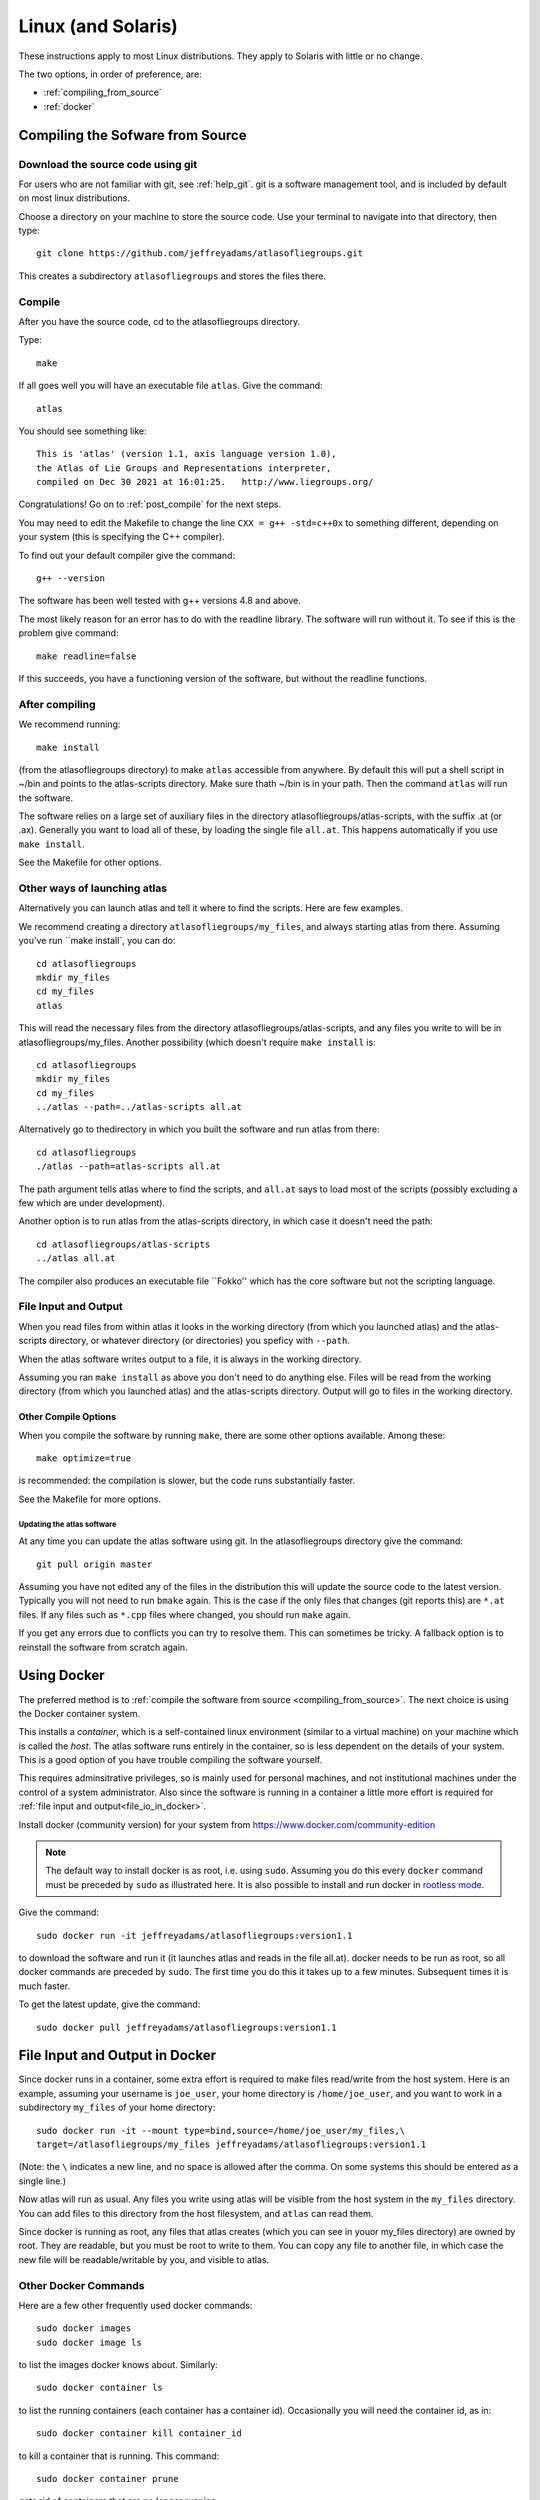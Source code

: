 .. _linux_installation:

#################################################
Linux (and Solaris)
#################################################

These instructions apply to most Linux distributions. They 
apply to Solaris with little or no change.

The two options, in order of preference, are:

* :ref:`compiling_from_source`
* :ref:`docker`
  
.. _compiling_from_source:

*********************************
Compiling the Sofware from Source
*********************************
  
.. _download:

Download the source code using git
==================================

For users who are not familiar with git, see :ref:`help_git`. git is a software management
tool, and is included by default on most linux distributions. 

Choose a directory on your machine to store the source code. Use your terminal to navigate into that directory, then type::

    git clone https://github.com/jeffreyadams/atlasofliegroups.git

This creates a subdirectory ``atlasofliegroups`` and stores the files there.

.. _compile:

Compile 
========

After you have the source code, cd to the atlasofliegroups directory.

Type::

    make

If all goes well you will have an executable file ``atlas``. Give the command::

    atlas

You should see something like::

    This is 'atlas' (version 1.1, axis language version 1.0),
    the Atlas of Lie Groups and Representations interpreter,
    compiled on Dec 30 2021 at 16:01:25.   http://www.liegroups.org/


Congratulations! Go on to :ref:`post_compile` for the next steps.

You may need to edit the Makefile to change the line ``CXX = g++ -std=c++0x`` to something 
different, depending on your system (this is specifying the C++ compiler). 

To find out your default compiler give the command::

    g++ --version

The software has been well tested with g++ versions 4.8 and above.

The most likely reason for an error has to do with
the readline library. The software will run without it. To
see if this is the problem give command::

    make readline=false

If this succeeds, you have a functioning version of the software, but without the
readline functions. 

.. _post_compile:

After compiling
===============

We recommend running::

      make install

(from the atlasofliegroups directory) to  make ``atlas`` accessible
from anywhere. By default this will put a shell script in ~/bin and
points to the atlas-scripts directory.  Make sure thath ~/bin is in
your path. Then the command ``atlas`` will run the software.

The software relies on a large set of auxiliary files in the directory
atlasofliegroups/atlas-scripts, with the suffix .at (or
.ax). Generally you want to load all of these, by loading the single
file ``all.at``. This happens automatically if you use ``make install``.

See the Makefile for other options.

.. _linux_other_launches:

Other ways of launching atlas
=============================

Alternatively you can launch atlas and tell it where to find the scripts.
Here are few examples.


We recommend creating a directory ``atlasofliegroups/my_files``, and always starting
atlas from there. Assuming you've run ``make install`, you can do::

    cd atlasofliegroups
    mkdir my_files
    cd my_files
    atlas

This will read the necessary files from the directory atlasofliegroups/atlas-scripts, and any files
you write to will be in atlasofliegroups/my_files.
Another possibility (which doesn't require ``make install`` is::

    cd atlasofliegroups
    mkdir my_files
    cd my_files
    ../atlas --path=../atlas-scripts all.at

Alternatively go to thedirectory in which you built the software and run atlas from there::

  cd atlasofliegroups
  ./atlas --path=atlas-scripts all.at

The path argument tells atlas where to find the scripts, and ``all.at``
says to load most of the scripts (possibly excluding a few which are under
development).

Another option is to run atlas from the atlas-scripts directory, in which
case it doesn't need the path::

    cd atlasofliegroups/atlas-scripts
    ../atlas all.at
  

The compiler also produces an executable file ``Fokko'' which has the core software
but not the scripting language. 

.. _file_io:

File Input and Output
=====================

When you read files from within atlas it looks in the working directory (from which you launched atlas)
and the atlas-scripts directory, or whatever directory (or directories) you speficy with ``--path``. 

When the atlas software writes output to a file, it is always in the working directory.

Assuming you ran ``make install`` as above you don't need to do anything else. Files will be
read from the working directory (from which you launched atlas) and the atlas-scripts directory. Output will go to
files in the working directory.

.. _linux_other_compile_options:

Other Compile Options
*********************

When you compile the software by running ``make``, there are some other options available.
Among these::

     make optimize=true

is recommended: the compilation is slower, but the code runs substantially faster.

See the Makefile for more options.

.. _updates:

Updating the atlas software
+++++++++++++++++++++++++++

At any time you can update the atlas software using git.
In the atlasofliegroups directory give the command::

     git pull origin master

Assuming you have not edited any of the files in the distribution this
will update the source code to the latest version. Typically you will
not need to run ``bmake`` again. This is the case if the only files that
changes (git reports this) are ``*.at`` files. If any files such as
``*.cpp`` files where changed, you should run ``make`` again.

If you get any errors due to conflicts you can try to resolve
them. This can sometimes be tricky. A fallback option is to reinstall
the software from scratch again.

.. _docker:

************
Using Docker
************

The preferred method is to :ref:`compile the software from source <compiling_from_source>`.
The next choice is using the Docker container system.

This installs a *container*, which is a self-contained linux
environment (similar to a virtual machine) on your machine which is
called the *host*. The atlas software runs entirely in the container,
so is less dependent on the details of your system. This is a good
option of you have trouble compiling the software yourself.

This 
requires adminsitrative privileges, so is mainly used for personal
machines, and not institutional machines under the control of a system
administrator. Also since the software is running in a container
a little more effort is required for :ref:`file input and output<file_io_in_docker>`.

Install docker (community version) for your system from `<https://www.docker.com/community-edition>`_

.. note:: The default way to install docker is as root, i.e. using ``sudo``.  Assuming you do this every ``docker`` command must be preceded by ``sudo`` as illustrated here. It is also possible to install and run docker in `rootless mode <https://docs.docker.com/engine/security/rootless>`_.
   
Give the command::

      sudo docker run -it jeffreyadams/atlasofliegroups:version1.1

to download the software and run it (it launches atlas and reads in
the file all.at). docker needs to be run as root, so all docker
commands are preceded by ``sudo``.  The first time you do this it
takes up to a few minutes.  Subsequent times it is much faster.

To get the latest update, give the command::

    sudo docker pull jeffreyadams/atlasofliegroups:version1.1

.. _file_io_in_docker:

*******************************
File Input and Output in Docker
*******************************

Since docker runs in a container, some extra effort is required to make
files read/write from the host system. Here is an example,
assuming your username is ``joe_user``,  your home directory is ``/home/joe_user``,
and you want to work in a subdirectory ``my_files`` of your home directory::

 sudo docker run -it --mount type=bind,source=/home/joe_user/my_files,\
 target=/atlasofliegroups/my_files jeffreyadams/atlasofliegroups:version1.1

(Note: the ``\`` indicates a new line, and no space is allowed after the comma.
On some systems this should be entered as a single line.)

Now atlas will run as usual. Any files you write using atlas will be visible
from the host system in the ``my_files`` directory. You can add files
to this directory from the host filesystem, and ``atlas`` can read them.

Since docker is running as root, any files that atlas creates (which you
can see in youor my_files directory) are owned by root. They are readable,
but you must be root to write to them. You can copy any file to another
file, in which case the new file will be readable/writable by you,
and visible to atlas.

.. _other_docker

Other Docker Commands
=====================

Here are a few other frequently used docker commands::

   sudo docker images
   sudo docker image ls

to list the images docker knows about. Similarly::

    sudo docker container ls

to list the running containers (each container has a container
id). Occasionally you will need the container id, as in::

    sudo docker container kill container_id

to kill a container that is running. This command::

    sudo docker container prune

gets rid of containers that are no longer running.












